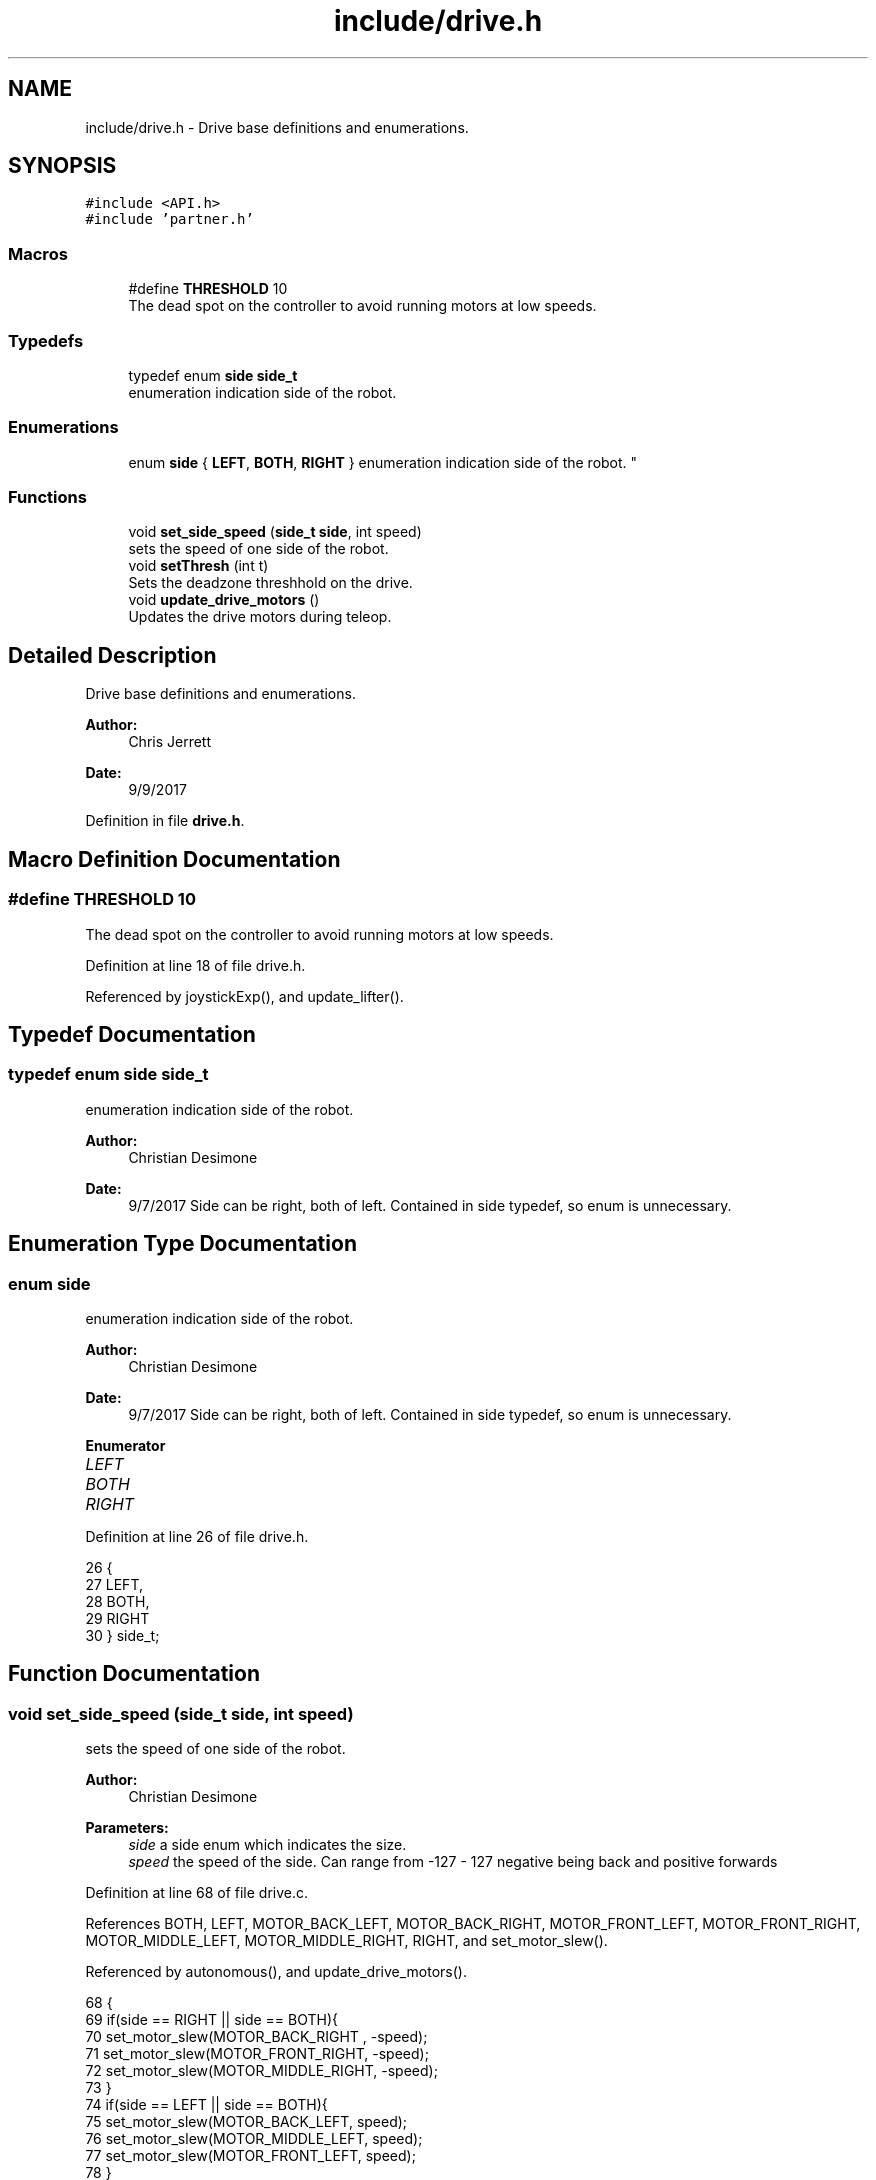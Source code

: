 .TH "include/drive.h" 3 "Tue Nov 28 2017" "Version 1.1.4" "Vex Team 9228A" \" -*- nroff -*-
.ad l
.nh
.SH NAME
include/drive.h \- Drive base definitions and enumerations\&.  

.SH SYNOPSIS
.br
.PP
\fC#include <API\&.h>\fP
.br
\fC#include 'partner\&.h'\fP
.br

.SS "Macros"

.in +1c
.ti -1c
.RI "#define \fBTHRESHOLD\fP   10"
.br
.RI "The dead spot on the controller to avoid running motors at low speeds\&. "
.in -1c
.SS "Typedefs"

.in +1c
.ti -1c
.RI "typedef enum \fBside\fP \fBside_t\fP"
.br
.RI "enumeration indication side of the robot\&. "
.in -1c
.SS "Enumerations"

.in +1c
.ti -1c
.RI "enum \fBside\fP { \fBLEFT\fP, \fBBOTH\fP, \fBRIGHT\fP }
.RI "enumeration indication side of the robot\&. ""
.br
.in -1c
.SS "Functions"

.in +1c
.ti -1c
.RI "void \fBset_side_speed\fP (\fBside_t\fP \fBside\fP, int speed)"
.br
.RI "sets the speed of one side of the robot\&. "
.ti -1c
.RI "void \fBsetThresh\fP (int t)"
.br
.RI "Sets the deadzone threshhold on the drive\&. "
.ti -1c
.RI "void \fBupdate_drive_motors\fP ()"
.br
.RI "Updates the drive motors during teleop\&. "
.in -1c
.SH "Detailed Description"
.PP 
Drive base definitions and enumerations\&. 


.PP
\fBAuthor:\fP
.RS 4
Chris Jerrett 
.RE
.PP
\fBDate:\fP
.RS 4
9/9/2017 
.RE
.PP

.PP
Definition in file \fBdrive\&.h\fP\&.
.SH "Macro Definition Documentation"
.PP 
.SS "#define THRESHOLD   10"

.PP
The dead spot on the controller to avoid running motors at low speeds\&. 
.PP
Definition at line 18 of file drive\&.h\&.
.PP
Referenced by joystickExp(), and update_lifter()\&.
.SH "Typedef Documentation"
.PP 
.SS "typedef enum \fBside\fP  \fBside_t\fP"

.PP
enumeration indication side of the robot\&. 
.PP
\fBAuthor:\fP
.RS 4
Christian Desimone 
.RE
.PP
\fBDate:\fP
.RS 4
9/7/2017 Side can be right, both of left\&. Contained in side typedef, so enum is unnecessary\&. 
.RE
.PP

.SH "Enumeration Type Documentation"
.PP 
.SS "enum \fBside\fP"

.PP
enumeration indication side of the robot\&. 
.PP
\fBAuthor:\fP
.RS 4
Christian Desimone 
.RE
.PP
\fBDate:\fP
.RS 4
9/7/2017 Side can be right, both of left\&. Contained in side typedef, so enum is unnecessary\&. 
.RE
.PP

.PP
\fBEnumerator\fP
.in +1c
.TP
\fB\fILEFT \fP\fP
.TP
\fB\fIBOTH \fP\fP
.TP
\fB\fIRIGHT \fP\fP
.PP
Definition at line 26 of file drive\&.h\&.
.PP
.nf
26                  {
27   LEFT,
28   BOTH,
29   RIGHT
30 } side_t;
.fi
.SH "Function Documentation"
.PP 
.SS "void set_side_speed (\fBside_t\fP side, int speed)"

.PP
sets the speed of one side of the robot\&. 
.PP
\fBAuthor:\fP
.RS 4
Christian Desimone 
.RE
.PP
\fBParameters:\fP
.RS 4
\fIside\fP a side enum which indicates the size\&. 
.br
\fIspeed\fP the speed of the side\&. Can range from -127 - 127 negative being back and positive forwards 
.RE
.PP

.PP
Definition at line 68 of file drive\&.c\&.
.PP
References BOTH, LEFT, MOTOR_BACK_LEFT, MOTOR_BACK_RIGHT, MOTOR_FRONT_LEFT, MOTOR_FRONT_RIGHT, MOTOR_MIDDLE_LEFT, MOTOR_MIDDLE_RIGHT, RIGHT, and set_motor_slew()\&.
.PP
Referenced by autonomous(), and update_drive_motors()\&.
.PP
.nf
68                                            {
69   if(side == RIGHT || side == BOTH){
70     set_motor_slew(MOTOR_BACK_RIGHT , -speed);
71     set_motor_slew(MOTOR_FRONT_RIGHT, -speed);
72     set_motor_slew(MOTOR_MIDDLE_RIGHT, -speed);
73   }
74   if(side == LEFT || side == BOTH){
75     set_motor_slew(MOTOR_BACK_LEFT, speed);
76     set_motor_slew(MOTOR_MIDDLE_LEFT, speed);
77     set_motor_slew(MOTOR_FRONT_LEFT, speed);
78   }
79 }
.fi
.SS "void setThresh (int t)"

.PP
Sets the deadzone threshhold on the drive\&. 
.PP
\fBAuthor:\fP
.RS 4
Chris Jerrett
.PP
Christian Desimone 
.RE
.PP

.PP
Definition at line 25 of file drive\&.c\&.
.PP
References thresh\&.
.PP
.nf
25                      {
26   thresh = t;
27 }
.fi
.SS "void update_drive_motors ()"

.PP
Updates the drive motors during teleop\&. 
.PP
\fBAuthor:\fP
.RS 4
Christian Desimone 
.RE
.PP
\fBDate:\fP
.RS 4
9/5/17 
.RE
.PP

.PP
Definition at line 34 of file drive\&.c\&.
.PP
References get_mode(), joystickGetAnalog(), LEFT, MASTER, PARTNER, PARTNER_CONTROLLER_MODE, RIGHT, set_side_speed(), thresh, cord::x, and cord::y\&.
.PP
Referenced by operatorControl()\&.
.PP
.nf
34                           {
35   //Get the joystick values from the controller
36   int x = 0;
37   int y = 0;
38   if(get_mode() == PARTNER_CONTROLLER_MODE) {
39     x = (joystickGetAnalog(PARTNER, 3));
40     y = (joystickGetAnalog(PARTNER, 1));
41   } else {
42     x = -(joystickGetAnalog(MASTER, 3));
43     y = (joystickGetAnalog(MASTER, 1));
44   }
45   //Make sure the joystick values are significant enough to change the motors
46   if(x < thresh && x > -thresh){
47     x = 0;
48   }
49   if(y < thresh && y > -thresh){
50     y = 0;
51   }
52   //Create motor values for the left and right from the x and y of the joystick
53   int r = (x + y);
54   int l = -(x - y);
55 
56   //Set the drive motors
57   set_side_speed(LEFT, l);
58   set_side_speed(RIGHT, -r);
59 
60 }
.fi
.SH "Author"
.PP 
Generated automatically by Doxygen for Vex Team 9228A from the source code\&.
